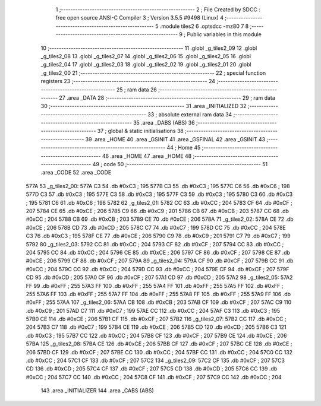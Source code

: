                               1 ;--------------------------------------------------------
                              2 ; File Created by SDCC : free open source ANSI-C Compiler
                              3 ; Version 3.5.5 #9498 (Linux)
                              4 ;--------------------------------------------------------
                              5 	.module tiles2
                              6 	.optsdcc -mz80
                              7 	
                              8 ;--------------------------------------------------------
                              9 ; Public variables in this module
                             10 ;--------------------------------------------------------
                             11 	.globl _g_tiles2_09
                             12 	.globl _g_tiles2_08
                             13 	.globl _g_tiles2_07
                             14 	.globl _g_tiles2_06
                             15 	.globl _g_tiles2_05
                             16 	.globl _g_tiles2_04
                             17 	.globl _g_tiles2_03
                             18 	.globl _g_tiles2_02
                             19 	.globl _g_tiles2_01
                             20 	.globl _g_tiles2_00
                             21 ;--------------------------------------------------------
                             22 ; special function registers
                             23 ;--------------------------------------------------------
                             24 ;--------------------------------------------------------
                             25 ; ram data
                             26 ;--------------------------------------------------------
                             27 	.area _DATA
                             28 ;--------------------------------------------------------
                             29 ; ram data
                             30 ;--------------------------------------------------------
                             31 	.area _INITIALIZED
                             32 ;--------------------------------------------------------
                             33 ; absolute external ram data
                             34 ;--------------------------------------------------------
                             35 	.area _DABS (ABS)
                             36 ;--------------------------------------------------------
                             37 ; global & static initialisations
                             38 ;--------------------------------------------------------
                             39 	.area _HOME
                             40 	.area _GSINIT
                             41 	.area _GSFINAL
                             42 	.area _GSINIT
                             43 ;--------------------------------------------------------
                             44 ; Home
                             45 ;--------------------------------------------------------
                             46 	.area _HOME
                             47 	.area _HOME
                             48 ;--------------------------------------------------------
                             49 ; code
                             50 ;--------------------------------------------------------
                             51 	.area _CODE
                             52 	.area _CODE
   577A                      53 _g_tiles2_00:
   577A C3                   54 	.db #0xC3	; 195
   577B C3                   55 	.db #0xC3	; 195
   577C C6                   56 	.db #0xC6	; 198
   577D C3                   57 	.db #0xC3	; 195
   577E C3                   58 	.db #0xC3	; 195
   577F C3                   59 	.db #0xC3	; 195
   5780 C3                   60 	.db #0xC3	; 195
   5781 C6                   61 	.db #0xC6	; 198
   5782                      62 _g_tiles2_01:
   5782 CC                   63 	.db #0xCC	; 204
   5783 CF                   64 	.db #0xCF	; 207
   5784 CE                   65 	.db #0xCE	; 206
   5785 C9                   66 	.db #0xC9	; 201
   5786 CB                   67 	.db #0xCB	; 203
   5787 CC                   68 	.db #0xCC	; 204
   5788 CB                   69 	.db #0xCB	; 203
   5789 CE                   70 	.db #0xCE	; 206
   578A                      71 _g_tiles2_02:
   578A CE                   72 	.db #0xCE	; 206
   578B CD                   73 	.db #0xCD	; 205
   578C C7                   74 	.db #0xC7	; 199
   578D CC                   75 	.db #0xCC	; 204
   578E C3                   76 	.db #0xC3	; 195
   578F CE                   77 	.db #0xCE	; 206
   5790 C9                   78 	.db #0xC9	; 201
   5791 C7                   79 	.db #0xC7	; 199
   5792                      80 _g_tiles2_03:
   5792 CC                   81 	.db #0xCC	; 204
   5793 CF                   82 	.db #0xCF	; 207
   5794 CC                   83 	.db #0xCC	; 204
   5795 CC                   84 	.db #0xCC	; 204
   5796 CE                   85 	.db #0xCE	; 206
   5797 CF                   86 	.db #0xCF	; 207
   5798 CE                   87 	.db #0xCE	; 206
   5799 CF                   88 	.db #0xCF	; 207
   579A                      89 _g_tiles2_04:
   579A CF                   90 	.db #0xCF	; 207
   579B CC                   91 	.db #0xCC	; 204
   579C CC                   92 	.db #0xCC	; 204
   579D CC                   93 	.db #0xCC	; 204
   579E CF                   94 	.db #0xCF	; 207
   579F CD                   95 	.db #0xCD	; 205
   57A0 CF                   96 	.db #0xCF	; 207
   57A1 CD                   97 	.db #0xCD	; 205
   57A2                      98 _g_tiles2_05:
   57A2 FF                   99 	.db #0xFF	; 255
   57A3 FF                  100 	.db #0xFF	; 255
   57A4 FF                  101 	.db #0xFF	; 255
   57A5 FF                  102 	.db #0xFF	; 255
   57A6 FF                  103 	.db #0xFF	; 255
   57A7 FF                  104 	.db #0xFF	; 255
   57A8 FF                  105 	.db #0xFF	; 255
   57A9 FF                  106 	.db #0xFF	; 255
   57AA                     107 _g_tiles2_06:
   57AA CB                  108 	.db #0xCB	; 203
   57AB CF                  109 	.db #0xCF	; 207
   57AC C9                  110 	.db #0xC9	; 201
   57AD C7                  111 	.db #0xC7	; 199
   57AE CC                  112 	.db #0xCC	; 204
   57AF C3                  113 	.db #0xC3	; 195
   57B0 CE                  114 	.db #0xCE	; 206
   57B1 CF                  115 	.db #0xCF	; 207
   57B2                     116 _g_tiles2_07:
   57B2 CC                  117 	.db #0xCC	; 204
   57B3 C7                  118 	.db #0xC7	; 199
   57B4 CE                  119 	.db #0xCE	; 206
   57B5 CD                  120 	.db #0xCD	; 205
   57B6 C3                  121 	.db #0xC3	; 195
   57B7 CC                  122 	.db #0xCC	; 204
   57B8 CF                  123 	.db #0xCF	; 207
   57B9 CE                  124 	.db #0xCE	; 206
   57BA                     125 _g_tiles2_08:
   57BA CE                  126 	.db #0xCE	; 206
   57BB CF                  127 	.db #0xCF	; 207
   57BC CE                  128 	.db #0xCE	; 206
   57BD CF                  129 	.db #0xCF	; 207
   57BE CC                  130 	.db #0xCC	; 204
   57BF CC                  131 	.db #0xCC	; 204
   57C0 CC                  132 	.db #0xCC	; 204
   57C1 CF                  133 	.db #0xCF	; 207
   57C2                     134 _g_tiles2_09:
   57C2 CF                  135 	.db #0xCF	; 207
   57C3 CD                  136 	.db #0xCD	; 205
   57C4 CF                  137 	.db #0xCF	; 207
   57C5 CD                  138 	.db #0xCD	; 205
   57C6 CC                  139 	.db #0xCC	; 204
   57C7 CC                  140 	.db #0xCC	; 204
   57C8 CF                  141 	.db #0xCF	; 207
   57C9 CC                  142 	.db #0xCC	; 204
                            143 	.area _INITIALIZER
                            144 	.area _CABS (ABS)
